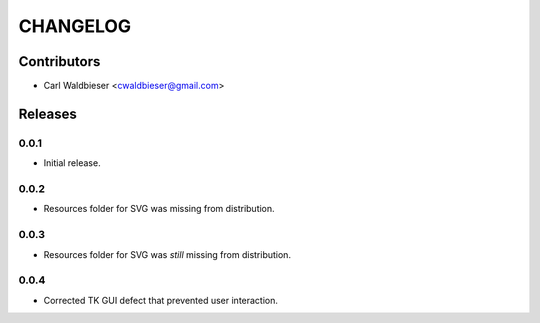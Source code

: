 =========
CHANGELOG
=========

Contributors
^^^^^^^^^^^^

* Carl Waldbieser <cwaldbieser@gmail.com>


Releases
^^^^^^^^

-----
0.0.1
-----
* Initial release.

-----
0.0.2
-----

* Resources folder for SVG was missing from distribution.

-----
0.0.3
-----

* Resources folder for SVG was *still* missing from distribution.

-----
0.0.4
-----

* Corrected TK GUI defect that prevented user interaction.

